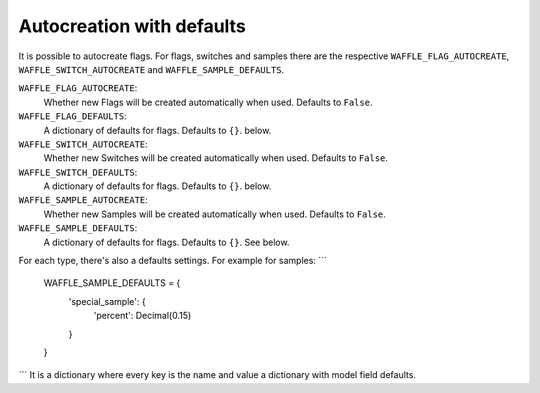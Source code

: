 .. _starting-autocreation:

==========================
Autocreation with defaults
==========================

It is possible to autocreate flags. For flags, switches and samples there are
the respective ``WAFFLE_FLAG_AUTOCREATE``, ``WAFFLE_SWITCH_AUTOCREATE`` and
``WAFFLE_SAMPLE_DEFAULTS``. 

``WAFFLE_FLAG_AUTOCREATE``:
    Whether new Flags will be created automatically when used. Defaults to
    ``False``.

``WAFFLE_FLAG_DEFAULTS``:
    A dictionary of defaults for flags. Defaults to ``{}``. below.

``WAFFLE_SWITCH_AUTOCREATE``:
    Whether new Switches will be created automatically when used. Defaults to
    ``False``.

``WAFFLE_SWITCH_DEFAULTS``:
    A dictionary of defaults for flags. Defaults to ``{}``. below.

``WAFFLE_SAMPLE_AUTOCREATE``:
    Whether new Samples will be created automatically when used. Defaults to
    ``False``.

``WAFFLE_SAMPLE_DEFAULTS``:
    A dictionary of defaults for flags. Defaults to ``{}``. See below.


For each type, there's also a defaults settings.
For example for samples:
```
    WAFFLE_SAMPLE_DEFAULTS = {
        'special_sample': {
            'percent': Decimal(0.15)
        }
    }
```
It is a dictionary where every key is the name and value a dictionary with
model field defaults.
